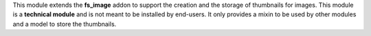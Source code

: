 This module extends the **fs_image** addon to support the creation and the storage of
thumbnails for images. This module is a **technical module** and is not
meant to be installed by end-users. It only provides a mixin to be used
by other modules and a model to store the thumbnails.
